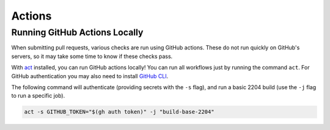 ************
Actions
************

Running GitHub Actions Locally
------------------------------

When submitting pull requests, various checks are run using GitHub actions. These do not run quickly on GitHub's servers, so it may take some time to know if these checks pass.

With `act <https://github.com/nektos/act>`_ installed, you can run GitHub actions locally! You can run all workflows just by running the command ``act``. For GitHub authentication you may also need to install `GitHub CLI <https://cli.github.com/>`_.

The following command will authenticate (providing secrets with the ``-s`` flag), and run a basic 2204 build (use the ``-j`` flag to run a specific job).

.. code-block:: bash

    act -s GITHUB_TOKEN="$(gh auth token)" -j "build-base-2204"

